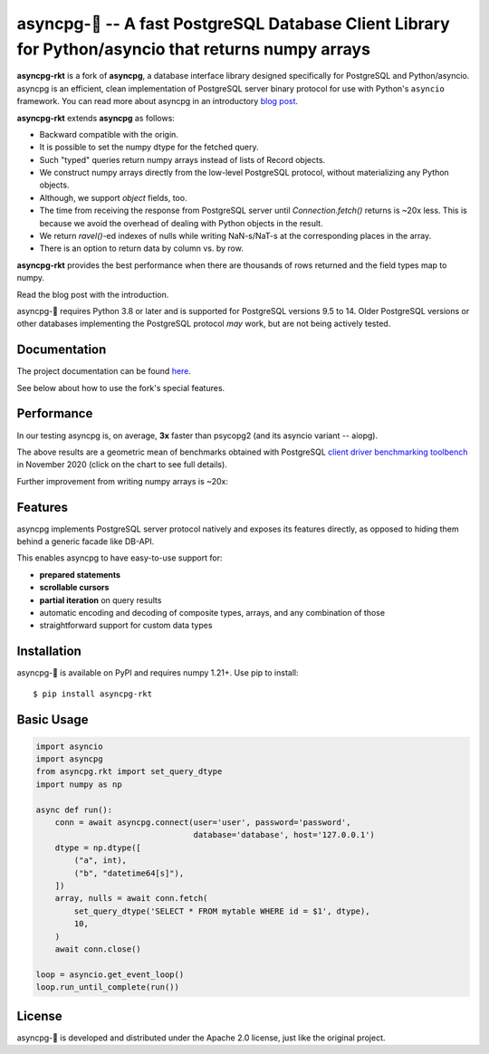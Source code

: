 asyncpg-🚀 -- A fast PostgreSQL Database Client Library for Python/asyncio that returns numpy arrays
====================================================================================================

.. image:: https://github.com/athenianco/asyncpg-rkt/workflows/Tests/badge.svg
   :target: https://github.com/athenianco/asyncpg-rkt/actions?query=workflow%3ATests+branch%3Amaster
   :alt: GitHub Actions status
.. image:: https://img.shields.io/pypi/v/asyncpg-rkt.svg
   :target: https://pypi.python.org/pypi/asyncpg-rkt

**asyncpg-rkt** is a fork of **asyncpg**, a database interface library designed specifically for
PostgreSQL and Python/asyncio.  asyncpg is an efficient, clean implementation
of PostgreSQL server binary protocol for use with Python's ``asyncio``
framework.  You can read more about asyncpg in an introductory
`blog post <http://magic.io/blog/asyncpg-1m-rows-from-postgres-to-python/>`_.

**asyncpg-rkt** extends **asyncpg** as follows:

* Backward compatible with the origin.
* It is possible to set the numpy dtype for the fetched query.
* Such "typed" queries return numpy arrays instead of lists of Record objects.
* We construct numpy arrays directly from the low-level PostgreSQL protocol, without materializing any Python objects.
* Although, we support `object` fields, too.
* The time from receiving the response from PostgreSQL server until `Connection.fetch()` returns is ~20x less. This is because we avoid the overhead of dealing with Python objects in the result.
* We return `ravel()`-ed indexes of nulls while writing NaN-s/NaT-s at the corresponding places in the array.
* There is an option to return data by column vs. by row.

**asyncpg-rkt** provides the best performance when there are thousands of rows returned and the field types map to numpy.

Read the blog post with the introduction.

asyncpg-🚀 requires Python 3.8 or later and is supported for PostgreSQL
versions 9.5 to 14.  Older PostgreSQL versions or other databases implementing
the PostgreSQL protocol *may* work, but are not being actively tested.


Documentation
-------------

The project documentation can be found
`here <https://magicstack.github.io/asyncpg/current/>`_.

See below about how to use the fork's special features.

Performance
-----------

In our testing asyncpg is, on average, **3x** faster than psycopg2
(and its asyncio variant -- aiopg).

.. image:: https://raw.githubusercontent.com/athenianco/asyncpg-rkt/master/performance.png
    :target: https://gistpreview.github.io/?b8eac294ac85da177ff82f784ff2cb60

The above results are a geometric mean of benchmarks obtained with PostgreSQL
`client driver benchmarking toolbench <https://github.com/MagicStack/pgbench>`_
in November 2020 (click on the chart to see full details).

Further improvement from writing numpy arrays is ~20x:

.. image:: https://raw.githubusercontent.com/athenianco/asyncpg-rkt/master/benchmark_20220522_142813.svg

.. image:: https://raw.githubusercontent.com/athenianco/asyncpg-rkt/master/benchmark_20220522_143838.svg

Features
--------

asyncpg implements PostgreSQL server protocol natively and exposes its
features directly, as opposed to hiding them behind a generic facade
like DB-API.

This enables asyncpg to have easy-to-use support for:

* **prepared statements**
* **scrollable cursors**
* **partial iteration** on query results
* automatic encoding and decoding of composite types, arrays,
  and any combination of those
* straightforward support for custom data types


Installation
------------

asyncpg-🚀 is available on PyPI and requires numpy 1.21+.
Use pip to install::

    $ pip install asyncpg-rkt


Basic Usage
-----------

.. code-block:: python

    import asyncio
    import asyncpg
    from asyncpg.rkt import set_query_dtype
    import numpy as np

    async def run():
        conn = await asyncpg.connect(user='user', password='password',
                                     database='database', host='127.0.0.1')
        dtype = np.dtype([
            ("a", int),
            ("b", "datetime64[s]"),
        ])
        array, nulls = await conn.fetch(
            set_query_dtype('SELECT * FROM mytable WHERE id = $1', dtype),
            10,
        )
        await conn.close()

    loop = asyncio.get_event_loop()
    loop.run_until_complete(run())


License
-------

asyncpg-🚀 is developed and distributed under the Apache 2.0 license, just like the original project.
